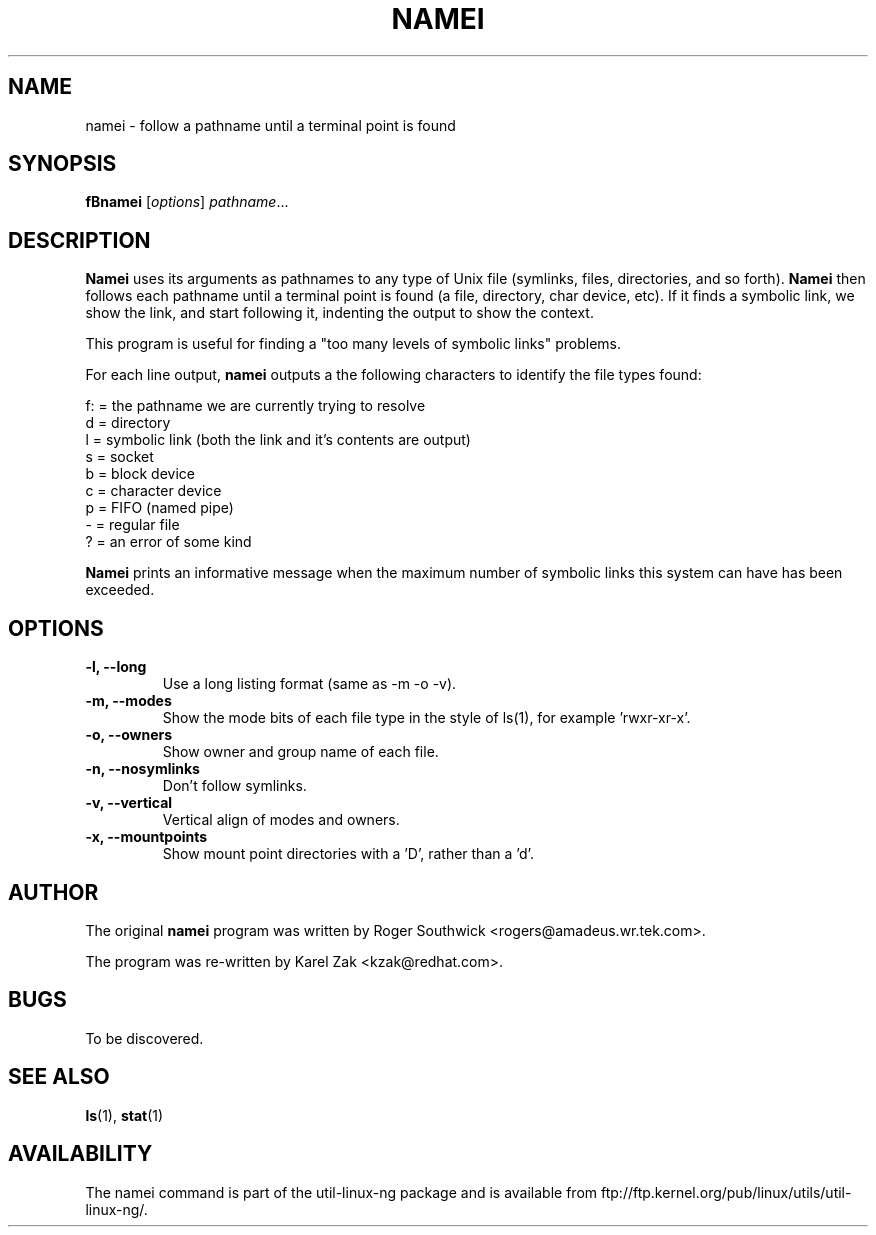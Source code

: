 .\"
.\" Version 1.4 of namei
.\"
.TH NAMEI 1 "Local"
.SH NAME
namei - follow a pathname until a terminal point is found
.SH SYNOPSIS
.B fBnamei
.RI [ options ]
.IR  pathname ...
.SH DESCRIPTION
.B Namei
uses its arguments as pathnames to any type
of Unix file (symlinks, files, directories, and so forth).
.B Namei
then follows each pathname until a terminal
point is found (a file, directory, char device, etc).
If it finds a symbolic link, we show the link, and start
following it, indenting the output to show the context.
.PP
This program is useful for finding a "too many levels of
symbolic links" problems.
.PP
For each line output,
.B namei
outputs a the following characters to identify the file types found:
.LP
.nf
   f: = the pathname we are currently trying to resolve
    d = directory
    l = symbolic link (both the link and it's contents are output)
    s = socket
    b = block device
    c = character device
    p = FIFO (named pipe)
    - = regular file
    ? = an error of some kind
.fi
.PP
.B Namei
prints an informative message when
the maximum number of symbolic links this system can have has been exceeded.
.SH OPTIONS
.IP "\fB\-l, \-\-long\fP"
Use a long listing format (same as -m -o -v).
.IP "\fB\-m, \-\-modes\fP"
Show the mode bits of each file type in the style of ls(1),
for example 'rwxr-xr-x'.
.IP "\fB\-o, \-\-owners\fP"
Show owner and group name of each file.
.IP "\fB\-n, \-\-nosymlinks\fP"
Don't follow symlinks.
.IP "\fB\-v, \-\-vertical\fP"
Vertical align of modes and owners.
.IP "\fB\-x, \-\-mountpoints\fP"
Show mount point directories with a 'D', rather than a 'd'.
.SH AUTHOR
The original
.B namei
program was written by Roger Southwick <rogers@amadeus.wr.tek.com>.

The program was re-written by Karel Zak <kzak@redhat.com>.
.SH BUGS
To be discovered.
.SH "SEE ALSO"
.BR ls (1),
.BR stat (1)
.SH AVAILABILITY
The namei command is part of the util-linux-ng package and is available from
ftp://ftp.kernel.org/pub/linux/utils/util-linux-ng/.
